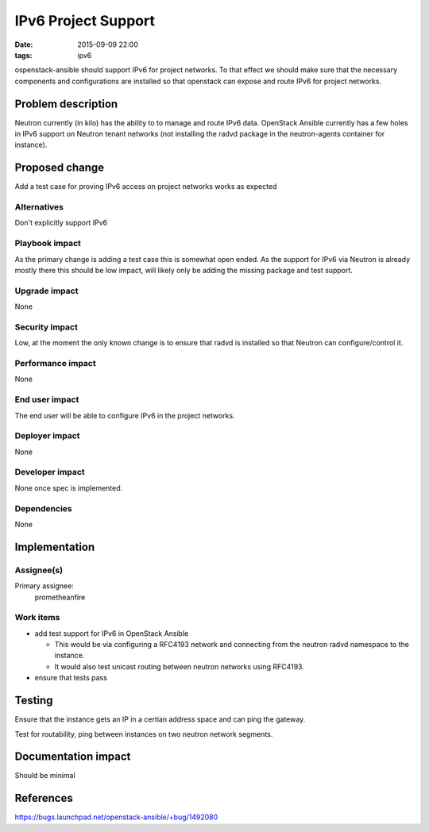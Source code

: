 IPv6 Project Support
####################
:date: 2015-09-09 22:00
:tags: ipv6

ospenstack-ansible should support IPv6 for project networks.
To that effect we should make sure that the necessary components and
configurations are installed so that openstack can expose and route IPv6 for
project networks.


Problem description
===================

Neutron currently (in kilo) has the ability to to manage and route IPv6 data.
OpenStack Ansible currently has a few holes in IPv6 support on Neutron tenant
networks (not installing the radvd package in the neutron-agents container
for instance).


Proposed change
===============

Add a test case for proving IPv6 access on project networks works as expected


Alternatives
------------

Don't explicitly support IPv6


Playbook impact
---------------

As the primary change is adding a test case this is somewhat open ended.
As the support for IPv6 via Neutron is already mostly there this should be
low impact, will likely only be adding the missing package and test support.


Upgrade impact
--------------

None


Security impact
---------------

Low, at the moment the only known change is to ensure that radvd is installed
so that Neutron can configure/control it.


Performance impact
------------------

None


End user impact
---------------

The end user will be able to configure IPv6 in the project networks.


Deployer impact
---------------

None


Developer impact
----------------

None once spec is implemented.


Dependencies
------------

None


Implementation
==============

Assignee(s)
-----------

Primary assignee:
  prometheanfire


Work items
----------

* add test support for IPv6 in OpenStack Ansible

  * This would be via configuring a RFC4193 network and connecting from the
    neutron radvd namespace to the instance.

  * It would also test unicast routing between neutron networks using RFC4193.

* ensure that tests pass


Testing
=======

Ensure that the instance gets an IP in a certian address space and can ping
the gateway.

Test for routability, ping between instances on two neutron network segments.


Documentation impact
====================

Should be minimal


References
==========

https://bugs.launchpad.net/openstack-ansible/+bug/1492080
